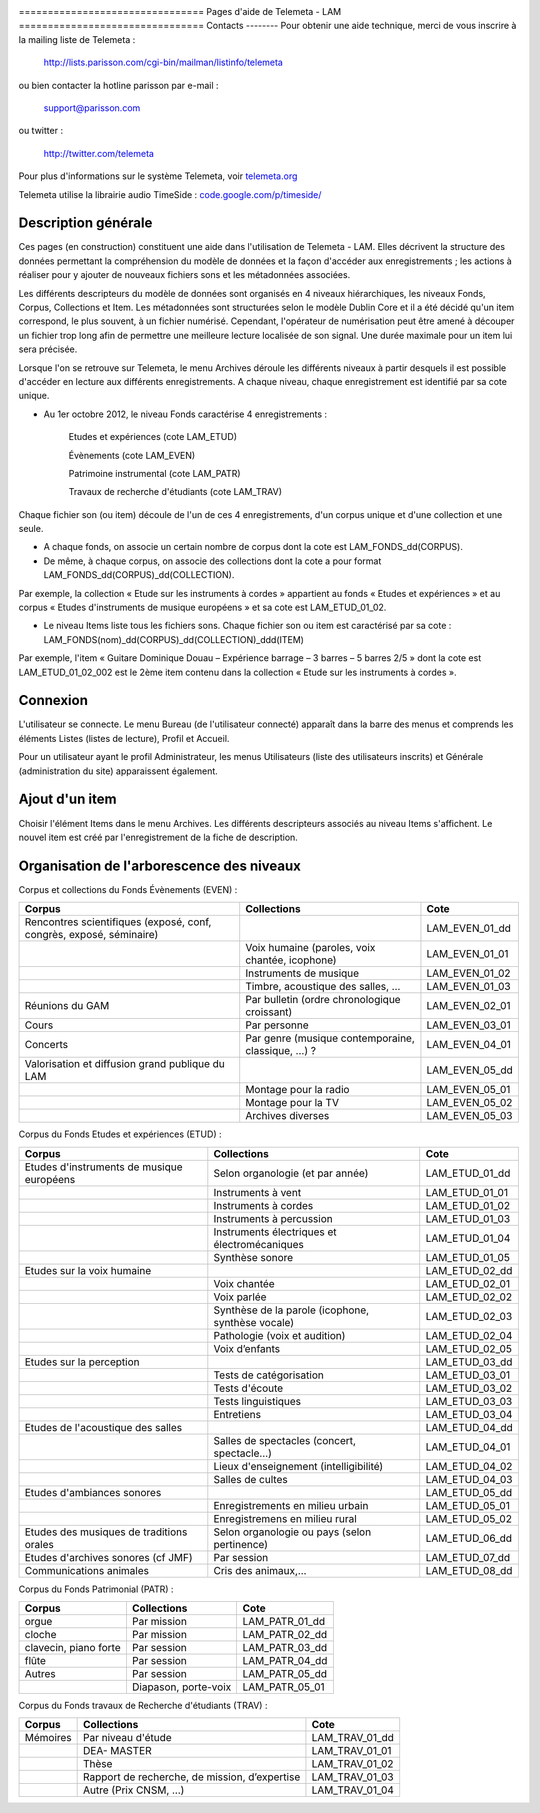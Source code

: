 .. image:: images/help.png
    :align: left

﻿================================ 
Pages d'aide de Telemeta - LAM
================================
Contacts
--------
Pour obtenir une aide technique, merci de vous inscrire à la mailing liste de Telemeta :

    `http://lists.parisson.com/cgi-bin/mailman/listinfo/telemeta <http://lists.parisson.com/cgi-bin/mailman/listinfo/telemeta>`_

ou bien contacter la hotline parisson par e-mail :

    support@parisson.com

ou twitter :

    `http://twitter.com/telemeta <http://twitter.com/telemeta>`_

Pour plus d'informations sur le système Telemeta, voir `telemeta.org <http://telemeta.org>`_

Telemeta utilise la librairie audio TimeSide : `code.google.com/p/timeside/ <http://code.google.com/p/timeside/>`_

Description générale
---------------------
Ces pages (en construction) constituent une aide dans l'utilisation de Telemeta - LAM. Elles décrivent la structure des données permettant la compréhension du modèle de données et la façon d'accéder aux enregistrements ; les actions à réaliser pour y ajouter de nouveaux fichiers sons et les métadonnées associées.


Les différents descripteurs du modèle de données sont organisés en 4 niveaux hiérarchiques, les niveaux Fonds, Corpus, Collections et Item. Les métadonnées sont structurées selon le modèle Dublin Core et il a été décidé qu'un item correspond, le plus souvent, à un fichier numérisé. Cependant, l'opérateur de numérisation peut être amené à découper un fichier trop long afin de permettre une meilleure lecture localisée de son signal. Une durée maximale pour un item lui sera précisée.

Lorsque l'on se retrouve sur Telemeta, le menu Archives déroule les différents niveaux à partir desquels il est possible d'accéder en lecture aux différents enregistrements. A chaque niveau, chaque enregistrement est identifié par sa cote unique.

- Au 1er octobre 2012, le niveau Fonds caractérise 4 enregistrements :

	Etudes et expériences						(cote LAM_ETUD)

	Évènements							(cote LAM_EVEN)

	Patrimoine instrumental						(cote LAM_PATR)

	Travaux de recherche d'étudiants				(cote LAM_TRAV)

Chaque fichier son (ou item) découle de l'un de ces 4 enregistrements, d'un corpus unique et d'une collection et une seule.

- A chaque fonds, on associe un certain nombre de corpus dont la cote est LAM_FONDS_dd(CORPUS).

- De même, à chaque corpus, on associe des collections dont la cote a pour format LAM_FONDS_dd(CORPUS)_dd(COLLECTION). 

Par exemple, la collection  « Etude sur les instruments à cordes » appartient au fonds « Etudes et expériences » et au corpus « Etudes d'instruments de musique européens » et sa cote est LAM_ETUD_01_02.

- Le niveau Items liste tous les fichiers sons. Chaque fichier son ou item est caractérisé par sa cote :  LAM_FONDS(nom)_dd(CORPUS)_dd(COLLECTION)_ddd(ITEM)

Par exemple, l'item « Guitare Dominique Douau – Expérience barrage – 3 barres – 5 barres 2/5 »  dont la cote est LAM_ETUD_01_02_002 est le 2ème item contenu dans la collection « Etude sur les instruments à cordes ».

Connexion
----------------

L'utilisateur se connecte. Le menu Bureau (de l'utilisateur connecté) apparaît dans la barre des menus et comprends les éléments Listes (listes de lecture), Profil et Accueil.

Pour un utilisateur ayant le profil Administrateur, les menus Utilisateurs (liste des utilisateurs inscrits) et Générale (administration du site) apparaissent également.


Ajout d'un item
----------------

Choisir l'élément Items dans le menu Archives. Les différents descripteurs associés au niveau Items s'affichent. Le nouvel item est créé par l'enregistrement de la fiche de description.


Organisation de l'arborescence des niveaux
-------------------------------------------

Corpus et collections du Fonds Évènements  (EVEN) :

+------------------------------------------+-----------------------------------------------------+-----------------------+
|                  Corpus                  |        Collections                                  |           Cote        |
+==========================================+=====================================================+=======================+
|  Rencontres scientifiques (exposé, conf, |                                                     | LAM_EVEN_01_dd        | 
|  congrès, exposé, séminaire)             |                                                     |                       |
+------------------------------------------+-----------------------------------------------------+-----------------------+
|                                          | Voix humaine (paroles, voix chantée, icophone)      | LAM_EVEN_01_01        |
+------------------------------------------+-----------------------------------------------------+-----------------------+
|                                          | Instruments de musique                              | LAM_EVEN_01_02        |
+------------------------------------------+-----------------------------------------------------+-----------------------+
|                                          | Timbre, acoustique des salles, …                    | LAM_EVEN_01_03        |
+------------------------------------------+-----------------------------------------------------+-----------------------+
|  Réunions du GAM                         | Par bulletin (ordre chronologique croissant)        | LAM_EVEN_02_01        |
+------------------------------------------+-----------------------------------------------------+-----------------------+
|  Cours                                   | Par personne                                        | LAM_EVEN_03_01        |
+------------------------------------------+-----------------------------------------------------+-----------------------+
|  Concerts                                | Par genre (musique contemporaine, classique, …) ?   | LAM_EVEN_04_01        |
+------------------------------------------+-----------------------------------------------------+-----------------------+
|  Valorisation et diffusion               |                                                     | LAM_EVEN_05_dd        | 
|  grand publique du LAM                   |                                                     |                       |
+------------------------------------------+-----------------------------------------------------+-----------------------+
|                                          | Montage pour la radio                               | LAM_EVEN_05_01        |
+------------------------------------------+-----------------------------------------------------+-----------------------+
|                                          | Montage pour la TV                                  | LAM_EVEN_05_02        |
+------------------------------------------+-----------------------------------------------------+-----------------------+
|                                          | Archives diverses                                   | LAM_EVEN_05_03        |
+------------------------------------------+-----------------------------------------------------+-----------------------+

Corpus du Fonds Etudes et expériences  (ETUD) :

+------------------------------------------+-----------------------------------------------------+-----------------------+
|                  Corpus                  |        Collections                                  |           Cote        |
+==========================================+=====================================================+=======================+
|  Etudes d'instruments de musique         | Selon organologie (et par année)                    | LAM_ETUD_01_dd        | 
|  européens                               |                                                     |                       |
+------------------------------------------+-----------------------------------------------------+-----------------------+
|                                          | Instruments à vent                                  | LAM_ETUD_01_01        |
+------------------------------------------+-----------------------------------------------------+-----------------------+
|                                          | Instruments à cordes                                | LAM_ETUD_01_02        |
+------------------------------------------+-----------------------------------------------------+-----------------------+
|                                          | Instruments à percussion                            | LAM_ETUD_01_03        |
+------------------------------------------+-----------------------------------------------------+-----------------------+
|                                          | Instruments électriques et électromécaniques        | LAM_ETUD_01_04        |
+------------------------------------------+-----------------------------------------------------+-----------------------+
|                                          | Synthèse sonore                                     | LAM_ETUD_01_05        |
+------------------------------------------+-----------------------------------------------------+-----------------------+
|  Etudes sur la voix humaine              |                                                     | LAM_ETUD_02_dd        |
+------------------------------------------+-----------------------------------------------------+-----------------------+
|                                          | Voix chantée                                        | LAM_ETUD_02_01        |
+------------------------------------------+-----------------------------------------------------+-----------------------+
|                                          | Voix parlée                                         | LAM_ETUD_02_02        |
+------------------------------------------+-----------------------------------------------------+-----------------------+
|                                          | Synthèse de la parole (icophone, synthèse vocale)   | LAM_ETUD_02_03        |
+------------------------------------------+-----------------------------------------------------+-----------------------+
|                                          | Pathologie (voix et audition)                       | LAM_ETUD_02_04        |
+------------------------------------------+-----------------------------------------------------+-----------------------+
|                                          | Voix d’enfants                                      | LAM_ETUD_02_05        |
+------------------------------------------+-----------------------------------------------------+-----------------------+
|  Etudes sur la perception                |                                                     | LAM_ETUD_03_dd        |
+------------------------------------------+-----------------------------------------------------+-----------------------+
|                                          | Tests de catégorisation                             | LAM_ETUD_03_01        |
+------------------------------------------+-----------------------------------------------------+-----------------------+
|                                          | Tests d'écoute                                      | LAM_ETUD_03_02        |
+------------------------------------------+-----------------------------------------------------+-----------------------+
|                                          | Tests linguistiques                                 | LAM_ETUD_03_03        |
+------------------------------------------+-----------------------------------------------------+-----------------------+
|                                          | Entretiens                                          | LAM_ETUD_03_04        |
+------------------------------------------+-----------------------------------------------------+-----------------------+
|  Etudes de l'acoustique des salles       |                                                     | LAM_ETUD_04_dd        |
+------------------------------------------+-----------------------------------------------------+-----------------------+
|                                          | Salles de spectacles (concert, spectacle...)        | LAM_ETUD_04_01        |
+------------------------------------------+-----------------------------------------------------+-----------------------+
|                                          | Lieux d'enseignement (intelligibilité)              | LAM_ETUD_04_02        |
+------------------------------------------+-----------------------------------------------------+-----------------------+
|                                          | Salles de cultes                                    | LAM_ETUD_04_03        |
+------------------------------------------+-----------------------------------------------------+-----------------------+
|  Etudes d'ambiances sonores              |                                                     | LAM_ETUD_05_dd        | 
+------------------------------------------+-----------------------------------------------------+-----------------------+
|                                          | Enregistrements en milieu urbain                    | LAM_ETUD_05_01        |
+------------------------------------------+-----------------------------------------------------+-----------------------+
|                                          | Enregistremens en milieu rural                      | LAM_ETUD_05_02        |
+------------------------------------------+-----------------------------------------------------+-----------------------+
|  Etudes des musiques de traditions orales| Selon organologie ou pays (selon pertinence)        | LAM_ETUD_06_dd        | 
+------------------------------------------+-----------------------------------------------------+-----------------------+
|  Etudes d'archives sonores (cf JMF)      | Par session                                         | LAM_ETUD_07_dd        | 
+------------------------------------------+-----------------------------------------------------+-----------------------+
|  Communications animales                 | Cris des animaux,...                                | LAM_ETUD_08_dd        | 
+------------------------------------------+-----------------------------------------------------+-----------------------+


Corpus du Fonds Patrimonial (PATR) :

+------------------------------------------+-----------------------------------------------------+-----------------------+
|                  Corpus                  |        Collections                                  |           Cote        |
+==========================================+=====================================================+=======================+
|  orgue                                   | Par mission                                         | LAM_PATR_01_dd        | 
+------------------------------------------+-----------------------------------------------------+-----------------------+
|  cloche                                  | Par mission                                         | LAM_PATR_02_dd        | 
+------------------------------------------+-----------------------------------------------------+-----------------------+
|  clavecin, piano forte                   | Par session                                         | LAM_PATR_03_dd        | 
+------------------------------------------+-----------------------------------------------------+-----------------------+
|  flûte                                   | Par session                                         | LAM_PATR_04_dd        | 
+------------------------------------------+-----------------------------------------------------+-----------------------+
|  Autres                                  | Par session                                         | LAM_PATR_05_dd        | 
+------------------------------------------+-----------------------------------------------------+-----------------------+
|                                          | Diapason, porte-voix                                | LAM_PATR_05_01        | 
+------------------------------------------+-----------------------------------------------------+-----------------------+

Corpus du Fonds travaux de Recherche d'étudiants (TRAV) :

+------------------------------------------+-----------------------------------------------------+-----------------------+
|                  Corpus                  |        Collections                                  |           Cote        |
+==========================================+=====================================================+=======================+
|  Mémoires                                | Par niveau d'étude                                  | LAM_TRAV_01_dd        | 
+------------------------------------------+-----------------------------------------------------+-----------------------+
|                                          | DEA- MASTER                                         | LAM_TRAV_01_01        | 
+------------------------------------------+-----------------------------------------------------+-----------------------+
|                                          | Thèse                                               | LAM_TRAV_01_02        | 
+------------------------------------------+-----------------------------------------------------+-----------------------+
|                                          | Rapport de recherche, de mission, d’expertise       | LAM_TRAV_01_03        | 
+------------------------------------------+-----------------------------------------------------+-----------------------+
|                                          | Autre (Prix CNSM, ...)                              | LAM_TRAV_01_04        | 
+------------------------------------------+-----------------------------------------------------+-----------------------+





